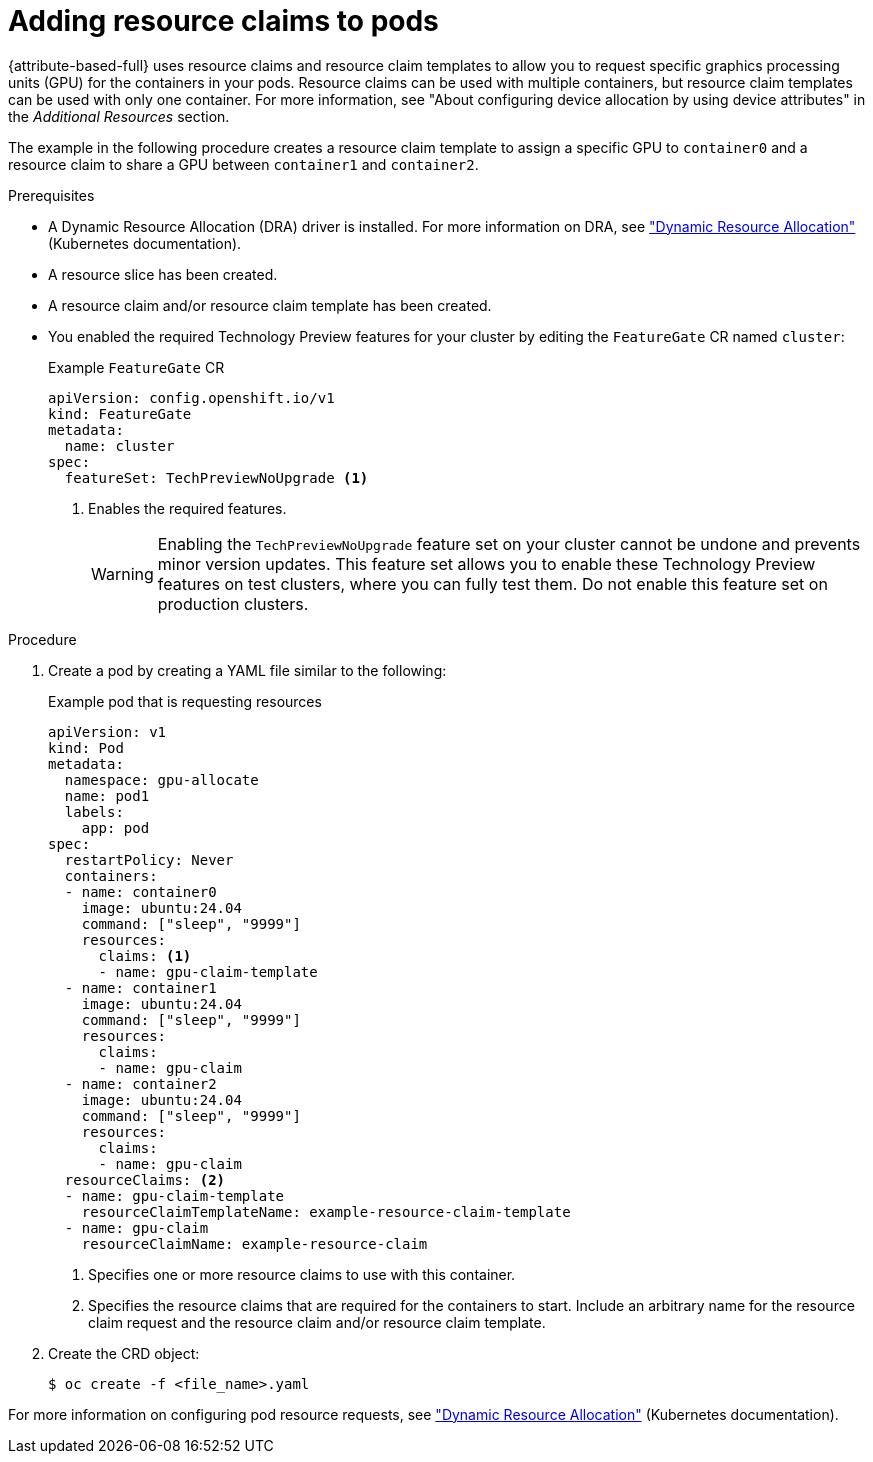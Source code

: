 // Module included in the following assemblies:
//
// * nodes/nodes-pods-allocate-dra.adoc

:_mod-docs-content-type: PROCEDURE
[id="nodes-pods-allocate-dra-configure_{context}"]
= Adding resource claims to pods

{attribute-based-full} uses resource claims and resource claim templates to allow you to request specific graphics processing units (GPU) for the containers in your pods. Resource claims can be used with multiple containers, but resource claim templates can be used with only one container. For more information, see "About configuring device allocation by using device attributes" in the _Additional Resources_ section.

The example in the following procedure creates a resource claim template to assign a specific GPU to `container0` and a resource claim to share a GPU between `container1` and `container2`.

.Prerequisites

* A Dynamic Resource Allocation (DRA) driver is installed. For more information on DRA, see link:https://kubernetes.io/docs/concepts/scheduling-eviction/dynamic-resource-allocation/["Dynamic Resource Allocation"] (Kubernetes documentation).
//Remove for TP * The Nvidia GPU Operator is installed. For more information see "Adding Operators to a cluster" in the _Additional Resources_ section.
* A resource slice has been created.
* A resource claim and/or resource claim template has been created.
* You enabled the required Technology Preview features for your cluster by editing the `FeatureGate` CR named `cluster`:
+
.Example `FeatureGate` CR
[source,yaml]
----
apiVersion: config.openshift.io/v1
kind: FeatureGate
metadata:
  name: cluster
spec:
  featureSet: TechPreviewNoUpgrade <1>
----
<1> Enables the required features.
+
[WARNING]
====
Enabling the `TechPreviewNoUpgrade` feature set on your cluster cannot be undone and prevents minor version updates. This feature set allows you to enable these Technology Preview features on test clusters, where you can fully test them. Do not enable this feature set on production clusters.
====

.Procedure

. Create a pod by creating a YAML file similar to the following:
+
.Example pod that is requesting resources
[source,yaml]
----
apiVersion: v1
kind: Pod
metadata:
  namespace: gpu-allocate
  name: pod1
  labels:
    app: pod
spec:
  restartPolicy: Never
  containers:
  - name: container0
    image: ubuntu:24.04
    command: ["sleep", "9999"]
    resources:
      claims: <1>
      - name: gpu-claim-template
  - name: container1
    image: ubuntu:24.04
    command: ["sleep", "9999"]
    resources:
      claims: 
      - name: gpu-claim
  - name: container2
    image: ubuntu:24.04
    command: ["sleep", "9999"]
    resources:
      claims:
      - name: gpu-claim
  resourceClaims: <2>
  - name: gpu-claim-template
    resourceClaimTemplateName: example-resource-claim-template
  - name: gpu-claim
    resourceClaimName: example-resource-claim
----
<1> Specifies one or more resource claims to use with this container.
<2> Specifies the resource claims that are required for the containers to start. Include an arbitrary name for the resource claim request and the resource claim and/or resource claim template. 

. Create the CRD object:
+
[source,terminal]
----
$ oc create -f <file_name>.yaml
----

For more information on configuring pod resource requests, see link:https://kubernetes.io/docs/concepts/scheduling-eviction/dynamic-resource-allocation/["Dynamic Resource Allocation"] (Kubernetes documentation).
